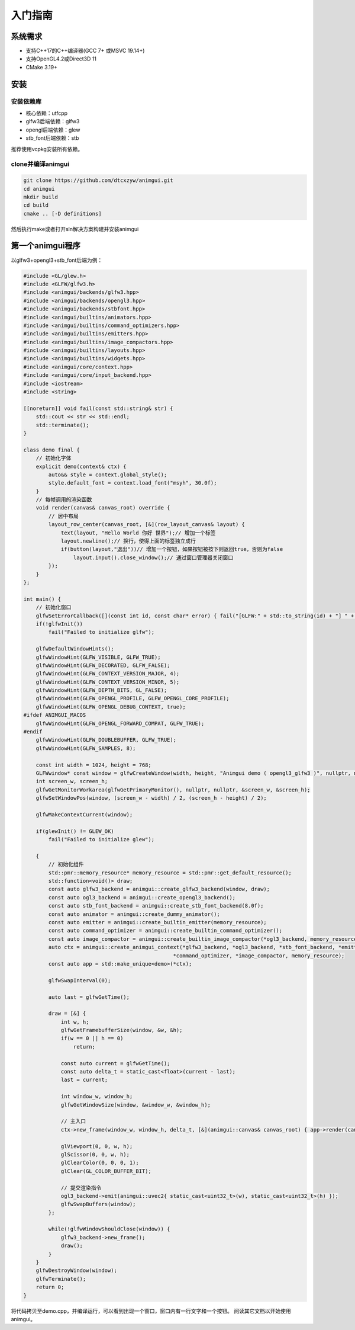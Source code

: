 入门指南
===================================

系统需求
-----------------------------------

- 支持C++17的C++编译器(GCC 7+ 或MSVC 19.14+)
- 支持OpenGL4.2或Direct3D 11
- CMake 3.19+

安装
-----------------------------------

安装依赖库
^^^^^^^^^^^^^^^^^^^^^^^^^^^^^^^^^^^

- 核心依赖：utfcpp
- glfw3后端依赖：glfw3
- opengl后端依赖：glew
- stb_font后端依赖：stb

推荐使用vcpkg安装所有依赖。

clone并编译animgui
^^^^^^^^^^^^^^^^^^^^^^^^^^^^^^^^^^^

.. code-block:: bash

    git clone https://github.com/dtcxzyw/animgui.git
    cd animgui
    mkdir build
    cd build
    cmake .. [-D definitions]

然后执行make或者打开sln解决方案构建并安装animgui

第一个animgui程序
-----------------------------------

以glfw3+opengl3+stb_font后端为例：

.. code-block:: c++

    #include <GL/glew.h>
    #include <GLFW/glfw3.h>
    #include <animgui/backends/glfw3.hpp>
    #include <animgui/backends/opengl3.hpp>
    #include <animgui/backends/stbfont.hpp>
    #include <animgui/builtins/animators.hpp>
    #include <animgui/builtins/command_optimizers.hpp>
    #include <animgui/builtins/emitters.hpp>
    #include <animgui/builtins/image_compactors.hpp>
    #include <animgui/builtins/layouts.hpp>
    #include <animgui/builtins/widgets.hpp>
    #include <animgui/core/context.hpp>
    #include <animgui/core/input_backend.hpp>
    #include <iostream>
    #include <string>

    [[noreturn]] void fail(const std::string& str) {
        std::cout << str << std::endl;
        std::terminate();
    }

    class demo final {
        // 初始化字体
        explicit demo(context& ctx) {
            auto&& style = context.global_style();
            style.default_font = context.load_font("msyh", 30.0f);
        }
        // 每帧调用的渲染函数
        void render(canvas& canvas_root) override {
            // 居中布局
            layout_row_center(canvas_root, [&](row_layout_canvas& layout) {
                text(layout, "Hello World 你好 世界");// 增加一个标签
                layout.newline();// 换行，使得上面的标签独立成行
                if(button(layout,"退出"))// 增加一个按钮，如果按钮被按下则返回true，否则为false
                    layout.input().close_window();// 通过窗口管理器关闭窗口
            });
        }
    };

    int main() {
        // 初始化窗口
        glfwSetErrorCallback([](const int id, const char* error) { fail("[GLFW:" + std::to_string(id) + "] " + error); });
        if(!glfwInit())
            fail("Failed to initialize glfw");

        glfwDefaultWindowHints();
        glfwWindowHint(GLFW_VISIBLE, GLFW_TRUE);
        glfwWindowHint(GLFW_DECORATED, GLFW_FALSE);
        glfwWindowHint(GLFW_CONTEXT_VERSION_MAJOR, 4);
        glfwWindowHint(GLFW_CONTEXT_VERSION_MINOR, 5);
        glfwWindowHint(GLFW_DEPTH_BITS, GL_FALSE);
        glfwWindowHint(GLFW_OPENGL_PROFILE, GLFW_OPENGL_CORE_PROFILE);
        glfwWindowHint(GLFW_OPENGL_DEBUG_CONTEXT, true);
    #ifdef ANIMGUI_MACOS
        glfwWindowHint(GLFW_OPENGL_FORWARD_COMPAT, GLFW_TRUE);
    #endif
        glfwWindowHint(GLFW_DOUBLEBUFFER, GLFW_TRUE);
        glfwWindowHint(GLFW_SAMPLES, 8);

        const int width = 1024, height = 768;
        GLFWwindow* const window = glfwCreateWindow(width, height, "Animgui demo ( opengl3_glfw3 )", nullptr, nullptr);
        int screen_w, screen_h;
        glfwGetMonitorWorkarea(glfwGetPrimaryMonitor(), nullptr, nullptr, &screen_w, &screen_h);
        glfwSetWindowPos(window, (screen_w - width) / 2, (screen_h - height) / 2);

        glfwMakeContextCurrent(window);

        if(glewInit() != GLEW_OK)
            fail("Failed to initialize glew");

        {
            // 初始化组件
            std::pmr::memory_resource* memory_resource = std::pmr::get_default_resource();
            std::function<void()> draw;
            const auto glfw3_backend = animgui::create_glfw3_backend(window, draw);
            const auto ogl3_backend = animgui::create_opengl3_backend();
            const auto stb_font_backend = animgui::create_stb_font_backend(8.0f);
            const auto animator = animgui::create_dummy_animator();
            const auto emitter = animgui::create_builtin_emitter(memory_resource);
            const auto command_optimizer = animgui::create_builtin_command_optimizer();
            const auto image_compactor = animgui::create_builtin_image_compactor(*ogl3_backend, memory_resource);
            auto ctx = animgui::create_animgui_context(*glfw3_backend, *ogl3_backend, *stb_font_backend, *emitter, *animator,
                                                    *command_optimizer, *image_compactor, memory_resource);
            const auto app = std::make_unique<demo>(*ctx);

            glfwSwapInterval(0);

            auto last = glfwGetTime();

            draw = [&] {
                int w, h;
                glfwGetFramebufferSize(window, &w, &h);
                if(w == 0 || h == 0)
                    return;

                const auto current = glfwGetTime();
                const auto delta_t = static_cast<float>(current - last);
                last = current;

                int window_w, window_h;
                glfwGetWindowSize(window, &window_w, &window_h);

                // 主入口
                ctx->new_frame(window_w, window_h, delta_t, [&](animgui::canvas& canvas_root) { app->render(canvas_root); });

                glViewport(0, 0, w, h);
                glScissor(0, 0, w, h);
                glClearColor(0, 0, 0, 1);
                glClear(GL_COLOR_BUFFER_BIT);

                // 提交渲染指令
                ogl3_backend->emit(animgui::uvec2{ static_cast<uint32_t>(w), static_cast<uint32_t>(h) });
                glfwSwapBuffers(window);
            };

            while(!glfwWindowShouldClose(window)) {
                glfw3_backend->new_frame();
                draw();
            }
        }
        glfwDestroyWindow(window);
        glfwTerminate();
        return 0;
    }


将代码拷贝至demo.cpp，并编译运行，可以看到出现一个窗口，窗口内有一行文字和一个按钮。
阅读其它文档以开始使用animgui。
